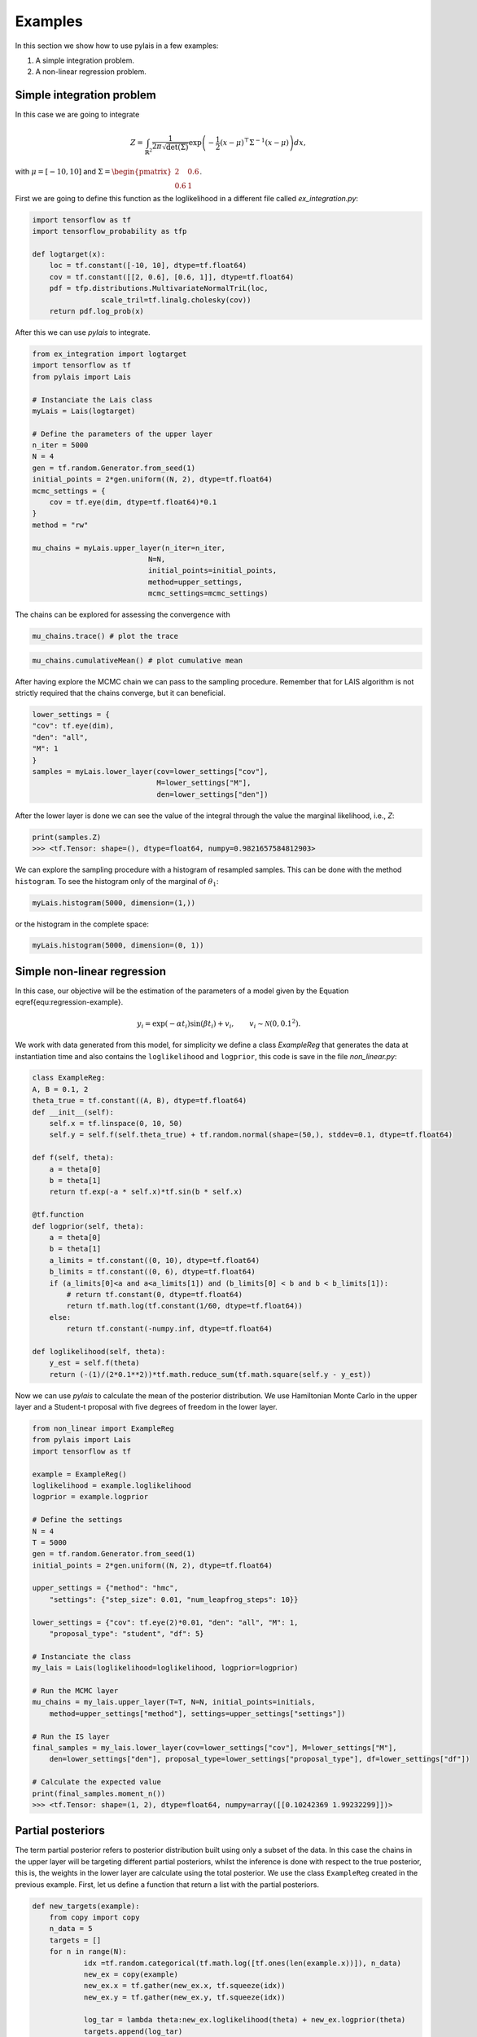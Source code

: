 Examples
========

In this section we show how to use pylais in a few examples:

#. A simple integration problem.

#. A non-linear regression problem.

Simple integration problem
--------------------------

In this case we are going to integrate 

.. math::

    Z = \int_{\mathbb{R}^2} \dfrac{1}{2\pi\sqrt{\det(\Sigma)}} \exp\left(-\dfrac{1}{2}(x - \mu)^{\top}\Sigma^{-1}(x - \mu) \right) d{x},

with :math:`\mu=[-10, 10]` and :math:`\Sigma=\begin{pmatrix} 2 & 0.6 \\ 0.6 & 1 \end{pmatrix}`.

First we are going to define this function as the loglikelihood in a different file called `ex_integration.py`:

.. code:: python

    import tensorflow as tf
    import tensorflow_probability as tfp
    
    def logtarget(x):
        loc = tf.constant([-10, 10], dtype=tf.float64)
        cov = tf.constant([[2, 0.6], [0.6, 1]], dtype=tf.float64)
        pdf = tfp.distributions.MultivariateNormalTriL(loc,
                    scale_tril=tf.linalg.cholesky(cov))
        return pdf.log_prob(x)

After this we can use `pylais` to integrate.

.. code:: python

    from ex_integration import logtarget
    import tensorflow as tf
    from pylais import Lais

    # Instanciate the Lais class
    myLais = Lais(logtarget)

    # Define the parameters of the upper layer
    n_iter = 5000
    N = 4
    gen = tf.random.Generator.from_seed(1)
    initial_points = 2*gen.uniform((N, 2), dtype=tf.float64)
    mcmc_settings = {
        cov = tf.eye(dim, dtype=tf.float64)*0.1
    }
    method = "rw"

    mu_chains = myLais.upper_layer(n_iter=n_iter,
                               N=N,
                               initial_points=initial_points,
                               method=upper_settings,
                               mcmc_settings=mcmc_settings)

The chains can be explored for assessing the convergence with

.. code:: python

    mu_chains.trace() # plot the trace

.. figure:: _static\\trace_ex_1.png

.. code:: python

    mu_chains.cumulativeMean() # plot cumulative mean

.. figure:: _static\\cummulativeMean_ex_1.png

After having explore the MCMC chain we can pass to the sampling procedure. Remember that for LAIS algorithm
is not strictly required that the chains converge, but it can beneficial.

.. code:: python

    lower_settings = {
    "cov": tf.eye(dim),
    "den": "all",
    "M": 1
    }
    samples = myLais.lower_layer(cov=lower_settings["cov"],
                                 M=lower_settings["M"],
                                 den=lower_settings["den"])

After the lower layer is done we can see the value of the integral through the value the marginal likelihood, i.e., `Z`:

.. code:: python

    print(samples.Z)
    >>> <tf.Tensor: shape=(), dtype=float64, numpy=0.9821657584812903>

We can explore the sampling procedure with a histogram of resampled samples. This can be done with the method ``histogram``. To see the
histogram only of the marginal of :math:`\theta_1`:

.. code-block:: python

    myLais.histogram(5000, dimension=(1,))

.. figure:: _static\\histogram_una_dim_ex_1.png

or the histogram in the complete space:

.. code-block:: python

    myLais.histogram(5000, dimension=(0, 1))

.. figure:: _static\\histogram_ex_1.png


Simple non-linear regression
----------------------------

In this case, our objective will be the estimation of the parameters of a model given by the Equation \eqref{equ:regression-example}.

.. math::

	y_i = \exp(-\alpha t_i) \sin(\beta t_i) + v_i, \qquad v_i \sim \mathcal{N}(0, 0.1^2).

We work with data generated from this model, for simplicity we define a class `ExampleReg` that generates the data at instantiation time
and also contains the ``loglikelihood`` and ``logprior``, this code is save in the file `non_linear.py`:

.. code:: python

    class ExampleReg:
    A, B = 0.1, 2
    theta_true = tf.constant((A, B), dtype=tf.float64)
    def __init__(self):
        self.x = tf.linspace(0, 10, 50)
        self.y = self.f(self.theta_true) + tf.random.normal(shape=(50,), stddev=0.1, dtype=tf.float64)

    def f(self, theta):
        a = theta[0]
        b = theta[1]
        return tf.exp(-a * self.x)*tf.sin(b * self.x)

    @tf.function
    def logprior(self, theta):
        a = theta[0]
        b = theta[1]
        a_limits = tf.constant((0, 10), dtype=tf.float64)
        b_limits = tf.constant((0, 6), dtype=tf.float64)
        if (a_limits[0]<a and a<a_limits[1]) and (b_limits[0] < b and b < b_limits[1]):
            # return tf.constant(0, dtype=tf.float64)
            return tf.math.log(tf.constant(1/60, dtype=tf.float64))
        else:
            return tf.constant(-numpy.inf, dtype=tf.float64)

    def loglikelihood(self, theta):
        y_est = self.f(theta)
        return (-(1)/(2*0.1**2))*tf.math.reduce_sum(tf.math.square(self.y - y_est))

Now we can use `pylais` to calculate the mean of the posterior distribution. We use Hamiltonian Monte Carlo in the upper layer and
a Student-t proposal with five degrees of freedom in the lower layer.


.. code-block:: python

    from non_linear import ExampleReg
    from pylais import Lais
    import tensorflow as tf

    example = ExampleReg()
    loglikelihood = example.loglikelihood
    logprior = example.logprior

    # Define the settings
    N = 4
    T = 5000
    gen = tf.random.Generator.from_seed(1)
    initial_points = 2*gen.uniform((N, 2), dtype=tf.float64)

    upper_settings = {"method": "hmc", 
        "settings": {"step_size": 0.01, "num_leapfrog_steps": 10}}

    lower_settings = {"cov": tf.eye(2)*0.01, "den": "all", "M": 1,
        "proposal_type": "student", "df": 5}

    # Instanciate the class
    my_lais = Lais(loglikelihood=loglikelihood, logprior=logprior)

    # Run the MCMC layer
    mu_chains = my_lais.upper_layer(T=T, N=N, initial_points=initials, 
        method=upper_settings["method"], settings=upper_settings["settings"])

    # Run the IS layer
    final_samples = my_lais.lower_layer(cov=lower_settings["cov"], M=lower_settings["M"],
        den=lower_settings["den"], proposal_type=lower_settings["proposal_type"], df=lower_settings["df"])

    # Calculate the expected value
    print(final_samples.moment_n())
    >>> <tf.Tensor: shape=(1, 2), dtype=float64, numpy=array([[0.10242369 1.99232299]])>

.. _target:

Partial posteriors
------------------

The term partial posterior refers to posterior distribution built using only a subset of the data. In this case the
chains in the upper layer will be targeting different partial posteriors, whilst the inference is done with respect
to the true posterior, this is, the weights in the lower layer are calculate using the total posterior. We use the
class ``ExampleReg`` created in the previous example. First, let us define a function that return a list with the partial
posteriors.

.. code-block:: python

    def new_targets(example):
	from copy import copy
	n_data = 5
	targets = []
	for n in range(N):
		idx =tf.random.categorical(tf.math.log([tf.ones(len(example.x))]), n_data)
		new_ex = copy(example)
		new_ex.x = tf.gather(new_ex.x, tf.squeeze(idx))
		new_ex.y = tf.gather(new_ex.y, tf.squeeze(idx))
		
		log_tar = lambda theta:new_ex.loglikelihood(theta) + new_ex.logprior(theta)
		targets.append(log_tar)
	return targets

Now lets estimate the expected value of the posterior distribution with LAIS using a different invariant density for each
chain.

.. code-block:: python

    targets_list = new_targets(example)

    myLais = Lais(loglikelihood, logprior)
    # Declare the initial points
    gen = tf.random.Generator.from_seed(1)
    initial_points = 2*gen.uniform((N, 2), dtype=tf.float64)

    upper_settings = {"method": "rwmh",
        settings={"cov": 0.1*tf.eye(2)}, "targets": targets_list}
    lower_settings = {"cov": 0.1*tf.eye(2), "M": 1, "den": "all",
        "proposal_type": "gaussian"}

    final_samples = myLais.main(T, N, initial_points, upper_settings, lower_settings)
    print(final_samples.momnet_n())
    >>> tf.Tensor([[0.1070357 2.01090445]], shape=(1, 2), dtype=float64)
